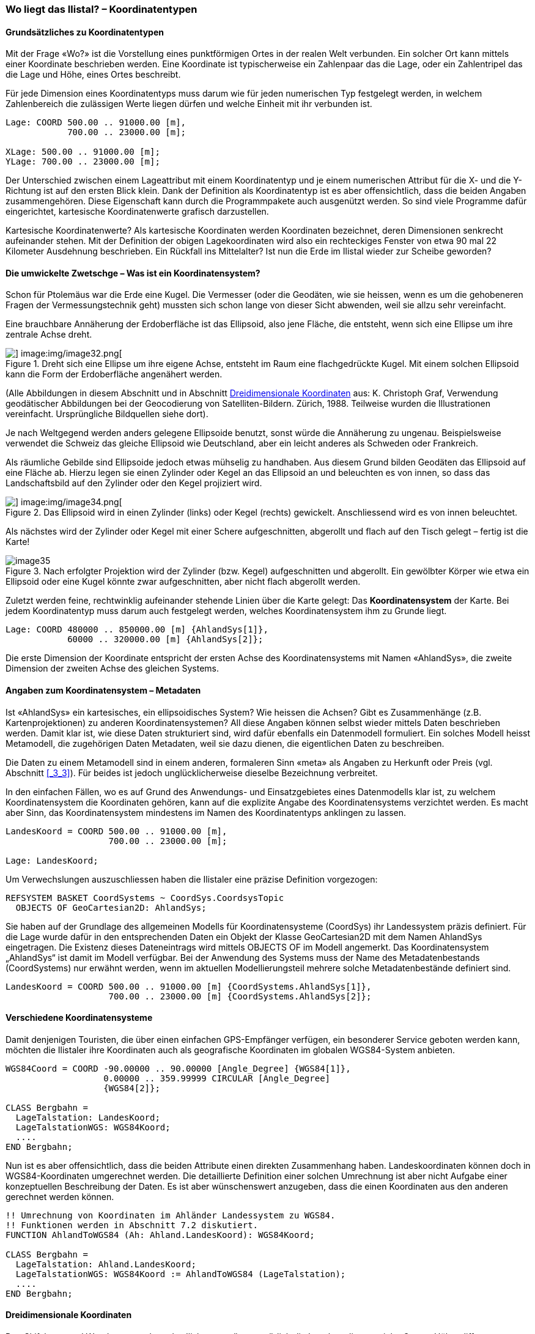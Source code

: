 [#_6_7]
=== Wo liegt das Ilistal? – Koordinatentypen

[#_6_7_1]
==== Grundsätzliches zu Koordinatentypen

Mit der Frage «Wo?» ist die Vorstellung eines punktförmigen Ortes in der realen Welt verbunden. Ein solcher Ort kann mittels einer Koordinate beschrieben werden. Eine Koordinate ist typischerweise ein Zahlenpaar das die Lage, oder ein Zahlentripel das die Lage und Höhe, eines Ortes beschreibt.

Für jede Dimension eines Koordinatentyps muss darum wie für jeden numerischen Typ fest­gelegt werden, in welchem Zahlenbereich die zulässigen Werte liegen dürfen und welche Einheit mit ihr verbunden ist.

[source]
----
Lage: COORD 500.00 .. 91000.00 [m],
            700.00 .. 23000.00 [m];

XLage: 500.00 .. 91000.00 [m];
YLage: 700.00 .. 23000.00 [m];
----

Der Unterschied zwischen einem Lageattribut mit einem Koordinatentyp und je einem numerischen Attribut für die X- und die Y-Richtung ist auf den ersten Blick klein. Dank der Definition als Koordinatentyp ist es aber offensichtlich, dass die beiden Angaben zusammen­gehören. Diese Eigenschaft kann durch die Programmpakete auch ausgenützt werden. So sind viele Programme dafür eingerichtet, kartesische Koordinatenwerte grafisch darzustellen.

Kartesische Koordinatenwerte? Als kartesische Koordinaten werden Koordinaten bezeichnet, deren Dimensionen senkrecht aufeinander stehen. Mit der Definition der obigen Lagekoordi­naten wird also ein rechteckiges Fenster von etwa 90 mal 22 Kilometer Ausdehnung beschrieben. Ein Rückfall ins Mittelalter? Ist nun die Erde im Ilistal wieder zur Scheibe ge­worden?

[#_6_7_2]
==== Die umwickelte Zwetschge – Was ist ein Koordinatensystem?

Schon für Ptolemäus war die Erde eine Kugel. Die Vermesser (oder die Geodäten, wie sie heissen, wenn es um die gehobeneren Fragen der Vermessungstechnik geht) mussten sich schon lange von dieser Sicht abwenden, weil sie allzu sehr vereinfacht.

Eine brauchbare Annäherung der Erdoberfläche ist das Ellipsoid, also jene Fläche, die entsteht, wenn sich eine Ellipse um ihre zentrale Achse dreht.

.Dreht sich eine Ellipse um ihre eigene Achse, entsteht im Raum eine flachgedrückte Kugel. Mit einem solchen Ellipsoid kann die Form der Erdoberfläche angenähert werden. +
image::img/image31.png[] image:img/image32.png[]

(Alle Abbildungen in diesem Abschnitt und in Abschnitt <<_6_7_5>> aus: K. Christoph Graf, Verwendung geodätischer Abbildungen bei der Geocodierung von Satelliten-Bildern. Zürich, 1988. Teilweise wurden die Illustrationen vereinfacht. Ursprüngliche Bildquellen siehe dort).

Je nach Weltgegend werden anders gelegene Ellipsoide benutzt, sonst würde die An­näherung zu ungenau. Beispielsweise verwendet die Schweiz das gleiche Ellipsoid wie Deutschland, aber ein leicht anderes als Schweden oder Frankreich.

Als räumliche Gebilde sind Ellipsoide jedoch etwas mühselig zu handhaben. Aus diesem Grund bilden Geodäten das Ellipsoid auf eine Fläche ab. Hierzu legen sie einen Zylinder oder Kegel an das Ellipsoid an und beleuchten es von innen, so dass das Landschaftsbild auf den Zylinder oder den Kegel projiziert wird.

.Das Ellipsoid wird in einen Zylinder (links) oder Kegel (rechts) gewickelt. Anschliessend wird es von innen beleuchtet.
image::img/image33.png[] image:img/image34.png[]


Als nächstes wird der Zylinder oder Kegel mit einer Schere aufgeschnitten, abgerollt und flach auf den Tisch gelegt – fertig ist die Karte!

.Nach erfolgter Projektion wird der Zylinder (bzw. Kegel) aufgeschnitten und abgerollt. Ein gewölbter Körper wie etwa ein Ellipsoid oder eine Kugel könnte zwar aufgeschnitten, aber nicht flach abgerollt werden.
image::img/image35.png[]


Zuletzt werden feine, rechtwinklig aufeinander stehende Linien über die Karte gelegt: Das *Koordinatensystem* der Karte. Bei jedem Koordinatentyp muss darum auch festgelegt werden, welches Koordinatensystem ihm zu Grunde liegt.

[source]
----
Lage: COORD 480000 .. 850000.00 [m] {AhlandSys[1]},
            60000 .. 320000.00 [m] {AhlandSys[2]};
----

Die erste Dimension der Koordinate entspricht der ersten Achse des Koordinatensystems mit Namen «AhlandSys», die zweite Dimension der zweiten Achse des gleichen Systems.

[#_6_7_3]
==== Angaben zum Koordinatensystem – Metadaten

Ist «AhlandSys» ein kartesisches, ein ellipsoidisches System? Wie heissen die Achsen? Gibt es Zusammenhänge (z.B. Kartenprojektionen) zu anderen Koordinatensystemen? All diese Angaben können selbst wieder mittels Daten beschrieben werden. Damit klar ist, wie diese Daten strukturiert sind, wird dafür ebenfalls ein Datenmodell formuliert. Ein solches Modell heisst Metamodell, die zugehörigen Daten Metadaten, weil sie dazu dienen, die eigentlichen Daten zu beschreiben.

Die Daten zu einem Metamodell sind in einem anderen, formaleren Sinn «meta» als Angaben zu Herkunft oder Preis (vgl. Abschnitt <<_3_3>>). Für beides ist jedoch unglücklicherweise dieselbe Bezeich­nung verbreitet.

In den einfachen Fällen, wo es auf Grund des Anwendungs- und Einsatzgebietes eines Datenmodells klar ist, zu welchem Koordinatensystem die Koordinaten gehören, kann auf die explizite Angabe des Koordinatensystems verzichtet werden. Es macht aber Sinn, das Koordinatensystem mindestens im Namen des Koordinatentyps anklingen zu lassen.

[source]
----
LandesKoord = COORD 500.00 .. 91000.00 [m],
                    700.00 .. 23000.00 [m];

Lage: LandesKoord;
----

Um Verwechslungen auszuschliessen haben die Ilistaler eine präzise Definition vorgezogen:

[source]
----
REFSYSTEM BASKET CoordSystems ~ CoordSys.CoordsysTopic
  OBJECTS OF GeoCartesian2D: AhlandSys;
----

Sie haben auf der Grundlage des allgemeinen Modells für Koordinatensysteme (CoordSys) ihr Landessystem präzis definiert. Für die Lage wurde dafür in den entsprechenden Daten ein Objekt der Klasse GeoCartesian2D mit dem Namen AhlandSys eingetragen. Die Existenz dieses Dateneintrags wird mittels OBJECTS OF im Modell angemerkt. Das Koordinatensystem „AhlandSys“ ist damit im Modell verfügbar. Bei der Anwendung des Systems muss der Name des Metadatenbestands (CoordSystems) nur erwähnt werden, wenn im aktuellen Modellierungsteil mehrere solche Metadatenbestände definiert sind.

[source]
----
LandesKoord = COORD 500.00 .. 91000.00 [m] {CoordSystems.AhlandSys[1]},
                    700.00 .. 23000.00 [m] {CoordSystems.AhlandSys[2]};
----

[#_6_7_4]
==== Verschiedene Koordinatensysteme

Damit denjenigen Touristen, die über einen einfachen GPS-Empfänger verfügen, ein besonderer Service geboten werden kann, möchten die Ilistaler ihre Koordinaten auch als geografische Koordinaten im globalen WGS84-System anbieten.

[source]
----
WGS84Coord = COORD -90.00000 .. 90.00000 [Angle_Degree] {WGS84[1]},
                   0.00000 .. 359.99999 CIRCULAR [Angle_Degree]
                   {WGS84[2]};

CLASS Bergbahn =
  LageTalstation: LandesKoord;
  LageTalstationWGS: WGS84Koord;
  ....
END Bergbahn;
----

Nun ist es aber offensichtlich, dass die beiden Attribute einen direkten Zusammenhang haben. Landeskoordinaten können doch in WGS84-Koordinaten umgerechnet werden. Die detaillierte Definition einer solchen Umrechnung ist aber nicht Aufgabe einer konzeptuellen Beschreibung der Daten. Es ist aber wünschenswert anzugeben, dass die einen Koordinaten aus den anderen gerechnet werden können.

[source]
----
!! Umrechnung von Koordinaten im Ahländer Landessystem zu WGS84.
!! Funktionen werden in Abschnitt 7.2 diskutiert.
FUNCTION AhlandToWGS84 (Ah: Ahland.LandesKoord): WGS84Koord;

CLASS Bergbahn =
  LageTalstation: Ahland.LandesKoord;
  LageTalstationWGS: WGS84Koord := AhlandToWGS84 (LageTalstation);
  ....
END Bergbahn;
----

[#_6_7_5]
==== Dreidimensionale Koordinaten

Den Skifahrern und Wanderern rund um das Ilishorn genügen natürlich die Lagekoordinaten nicht. Grosse Höhendifferenzen lassen die Skifahrerherzen höher schlagen, während der Wanderer Schweissperlen oder schlotternde Knie befürchten muss. Höhen sind gefragt! Koordinatentypen können darum auch drei Dimensionen aufweisen.

[source]
----
LandesKoord3 = COORD 500.00 .. 91000.00 [m] {AhlandSys[1]},
                     700.00 .. 23000.00 [m] {AhlandSys[2]},
                     0.00 .. 9000.00 [m] {AhlandHoehenSys[1]};

WGS84Koord = COORD -90.00000 .. 90.00000 [Angle_Degree] {WGS84[1]},
                   0.00000 .. 359.99999 CIRCULAR [Angle_Degree]
                   {WGS84[2]},
                   -2000.00 .. 9000.00 [m] {WGS84H[1]};
----

Bei den Höhen stellt sich noch ein besonderes Problem. Wo ist eigentlich die Höhe 0? Wie kann man die Höhe eines Punktes gegenüber dieser Höhe 0 bestimmen? Die Geodäten unterscheiden vor allem zwischen den Höhen gemäss dem Schwerefeld der Erde (Schwere- oder Geoid-Höhe; 0 ist die Höhe der gedachten Fortsetzung des Meeres unter den Kontinenten) und Höhen gemäss der geometrischen Annäherung der Erde (Ellipsoid-Höhe; 0 ist die Oberfläche des Ellipsoids).

.Das Schwerefeld der Erde: Beim Geoid wird die Meeresoberfläche in Gedanken unter den Kontinenten fortgesetzt. Gebirgsmassive, Meeresgräben etc. beeinflussen das Schwerefeld und verformen so die gedachte Wasseroberfläche. Diese Zeichnung ist sehr stark überhöht.
image::img/image36.png[]


.Je nach gewähltem Bezugssystem besitzt Punkt Q eine andere Höhe.
image::img/image37.png[]


Die Landeskoordinatensysteme verwenden typischerweise Geoidhöhen. Darum bezieht sich die dritte Dimension der Landeskoordinaten auch nicht einfach auf die dritte Achse des Landessystems, sondern auf die erste Achse eines speziellen Höhen­systems.

Dagegen werden die Koordinaten bei GPS-Messungen rein geometrisch aus Satelliten­positionen bestimmt, ohne dass das Schwerefeld der Erde eine Rolle spielen würde. WGS84-Höhen sind also Ellipsoidhöhen.

image::img/image38.png[] +
.Die Schwerehöhe kann bis zu einigen Metern von der Ellipsoidhöhe abweichen. Gezeigt sind die Abweichungen zum jeweils üblichen Ellipsoid der Schweiz, von Frankreich und dem ehemaligen West-Deutschland.
image::img/image39.png[] image:img/image40.png[]


Die Umrechnung zwischen Schwerehöhen und Ellipsoidhöhen kann vor allem dort ein Problem sein, wo der Bereich der zulässigen Koordinaten ein Gebiet abdeckt, dessen Schwerefeld nicht mehr homogen ist. Zum Glück sind diese Fragen bei der Modellierung nur von geringer Bedeutung. Einen kleinen Gedanken sind sie aber dennoch wert.

[#_6_8]
